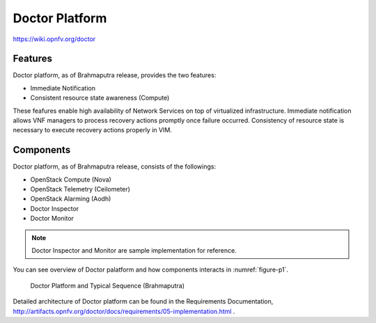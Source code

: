 ===============
Doctor Platform
===============

https://wiki.opnfv.org/doctor

Features
========

Doctor platform, as of Brahmaputra release, provides the two features:

* Immediate Notification
* Consistent resource state awareness (Compute)

These feafures enable high availability of Network Services on top of
virtualized infrastructure. Immediate notification allows VNF managers
to process recovery actions promptly once failure occurred.
Consistency of resource state is necessary to execute recovery actions
properly in VIM.

Components
==========

Doctor platform, as of Brahmaputra release, consists of the followings:

* OpenStack Compute (Nova)
* OpenStack Telemetry (Ceilometer)
* OpenStack Alarming (Aodh)
* Doctor Inspector
* Doctor Monitor

.. note::
    Doctor Inspector and Monitor are sample implementation for reference.

You can see overview of Doctor palatform and how components interacts in
:numref:`figure-p1`.

.. figure:: images/figure-p1.png
   :name: figure-p1
   :width: 100%

   Doctor Platform and Typical Sequence (Brahmaputra)

Detailed architecture of Doctor platform can be found in the Requirements
Documentation,
http://artifacts.opnfv.org/doctor/docs/requirements/05-implementation.html
.
